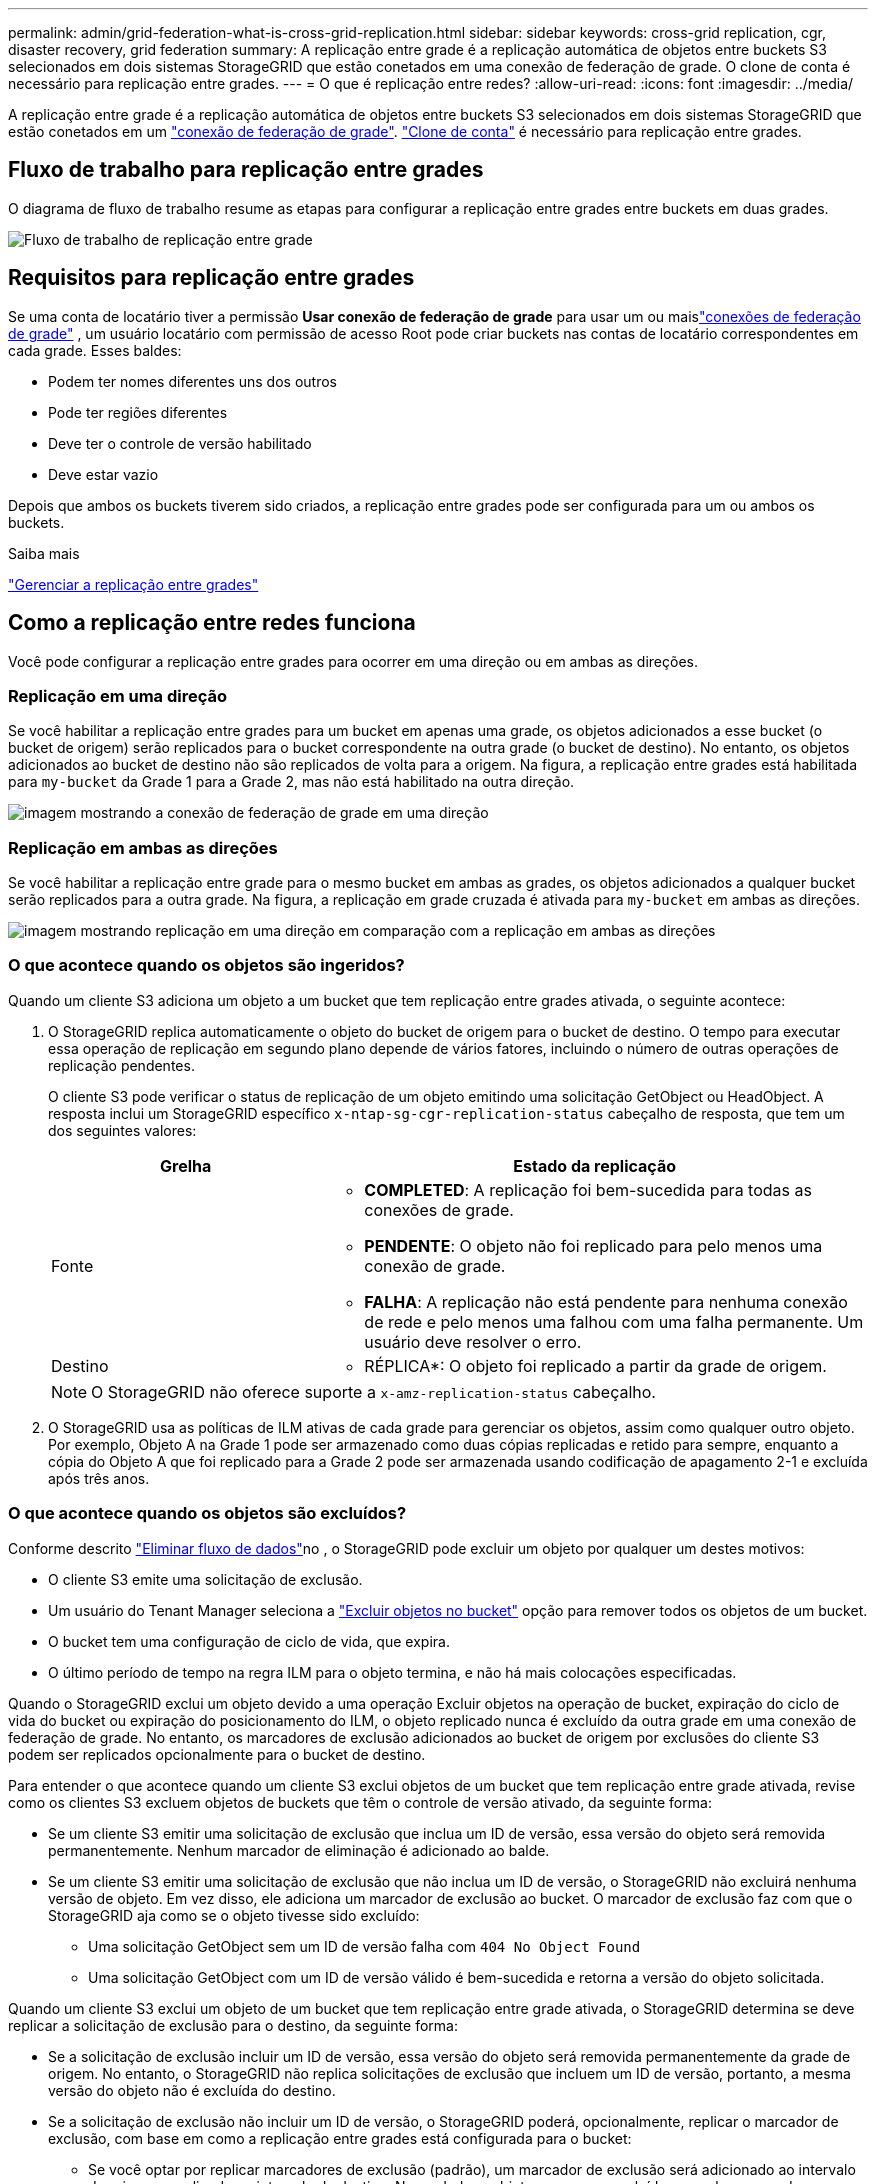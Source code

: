 ---
permalink: admin/grid-federation-what-is-cross-grid-replication.html 
sidebar: sidebar 
keywords: cross-grid replication, cgr, disaster recovery, grid federation 
summary: A replicação entre grade é a replicação automática de objetos entre buckets S3 selecionados em dois sistemas StorageGRID que estão conetados em uma conexão de federação de grade. O clone de conta é necessário para replicação entre grades. 
---
= O que é replicação entre redes?
:allow-uri-read: 
:icons: font
:imagesdir: ../media/


[role="lead"]
A replicação entre grade é a replicação automática de objetos entre buckets S3 selecionados em dois sistemas StorageGRID que estão conetados em um link:grid-federation-overview.html["conexão de federação de grade"]. link:grid-federation-what-is-account-clone.html["Clone de conta"] é necessário para replicação entre grades.



== Fluxo de trabalho para replicação entre grades

O diagrama de fluxo de trabalho resume as etapas para configurar a replicação entre grades entre buckets em duas grades.

image::../media/grid-federation-cgr-workflow.png[Fluxo de trabalho de replicação entre grade]



== Requisitos para replicação entre grades

Se uma conta de locatário tiver a permissão *Usar conexão de federação de grade* para usar um ou maislink:grid-federation-overview.html["conexões de federação de grade"] , um usuário locatário com permissão de acesso Root pode criar buckets nas contas de locatário correspondentes em cada grade.  Esses baldes:

* Podem ter nomes diferentes uns dos outros
* Pode ter regiões diferentes
* Deve ter o controle de versão habilitado
* Deve estar vazio


Depois que ambos os buckets tiverem sido criados, a replicação entre grades pode ser configurada para um ou ambos os buckets.

.Saiba mais
link:../tenant/grid-federation-manage-cross-grid-replication.html["Gerenciar a replicação entre grades"]



== Como a replicação entre redes funciona

Você pode configurar a replicação entre grades para ocorrer em uma direção ou em ambas as direções.



=== Replicação em uma direção

Se você habilitar a replicação entre grades para um bucket em apenas uma grade, os objetos adicionados a esse bucket (o bucket de origem) serão replicados para o bucket correspondente na outra grade (o bucket de destino).  No entanto, os objetos adicionados ao bucket de destino não são replicados de volta para a origem.  Na figura, a replicação entre grades está habilitada para `my-bucket` da Grade 1 para a Grade 2, mas não está habilitado na outra direção.

image::../media/grid-federation-cross-grid-replication-one-direction.png[imagem mostrando a conexão de federação de grade em uma direção]



=== Replicação em ambas as direções

Se você habilitar a replicação entre grade para o mesmo bucket em ambas as grades, os objetos adicionados a qualquer bucket serão replicados para a outra grade. Na figura, a replicação em grade cruzada é ativada para `my-bucket` em ambas as direções.

image::../media/grid-federation-cross-grid-replication.png[imagem mostrando replicação em uma direção em comparação com a replicação em ambas as direções]



=== O que acontece quando os objetos são ingeridos?

Quando um cliente S3 adiciona um objeto a um bucket que tem replicação entre grades ativada, o seguinte acontece:

. O StorageGRID replica automaticamente o objeto do bucket de origem para o bucket de destino. O tempo para executar essa operação de replicação em segundo plano depende de vários fatores, incluindo o número de outras operações de replicação pendentes.
+
O cliente S3 pode verificar o status de replicação de um objeto emitindo uma solicitação GetObject ou HeadObject.  A resposta inclui um StorageGRID específico `x-ntap-sg-cgr-replication-status` cabeçalho de resposta, que tem um dos seguintes valores:

+
[cols="1a,2a"]
|===
| Grelha | Estado da replicação 


 a| 
Fonte
 a| 
** *COMPLETED*: A replicação foi bem-sucedida para todas as conexões de grade.
** *PENDENTE*: O objeto não foi replicado para pelo menos uma conexão de grade.
** *FALHA*: A replicação não está pendente para nenhuma conexão de rede e pelo menos uma falhou com uma falha permanente.  Um usuário deve resolver o erro.




 a| 
Destino
 a| 
* RÉPLICA*: O objeto foi replicado a partir da grade de origem.

|===
+

NOTE: O StorageGRID não oferece suporte a `x-amz-replication-status` cabeçalho.

. O StorageGRID usa as políticas de ILM ativas de cada grade para gerenciar os objetos, assim como qualquer outro objeto. Por exemplo, Objeto A na Grade 1 pode ser armazenado como duas cópias replicadas e retido para sempre, enquanto a cópia do Objeto A que foi replicado para a Grade 2 pode ser armazenada usando codificação de apagamento 2-1 e excluída após três anos.




=== O que acontece quando os objetos são excluídos?

Conforme descrito link:../primer/delete-data-flow.html["Eliminar fluxo de dados"]no , o StorageGRID pode excluir um objeto por qualquer um destes motivos:

* O cliente S3 emite uma solicitação de exclusão.
* Um usuário do Tenant Manager seleciona a link:../tenant/deleting-s3-bucket-objects.html["Excluir objetos no bucket"] opção para remover todos os objetos de um bucket.
* O bucket tem uma configuração de ciclo de vida, que expira.
* O último período de tempo na regra ILM para o objeto termina, e não há mais colocações especificadas.


Quando o StorageGRID exclui um objeto devido a uma operação Excluir objetos na operação de bucket, expiração do ciclo de vida do bucket ou expiração do posicionamento do ILM, o objeto replicado nunca é excluído da outra grade em uma conexão de federação de grade. No entanto, os marcadores de exclusão adicionados ao bucket de origem por exclusões do cliente S3 podem ser replicados opcionalmente para o bucket de destino.

Para entender o que acontece quando um cliente S3 exclui objetos de um bucket que tem replicação entre grade ativada, revise como os clientes S3 excluem objetos de buckets que têm o controle de versão ativado, da seguinte forma:

* Se um cliente S3 emitir uma solicitação de exclusão que inclua um ID de versão, essa versão do objeto será removida permanentemente. Nenhum marcador de eliminação é adicionado ao balde.
* Se um cliente S3 emitir uma solicitação de exclusão que não inclua um ID de versão, o StorageGRID não excluirá nenhuma versão de objeto.  Em vez disso, ele adiciona um marcador de exclusão ao bucket.  O marcador de exclusão faz com que o StorageGRID aja como se o objeto tivesse sido excluído:
+
** Uma solicitação GetObject sem um ID de versão falha com `404 No Object Found`
** Uma solicitação GetObject com um ID de versão válido é bem-sucedida e retorna a versão do objeto solicitada.




Quando um cliente S3 exclui um objeto de um bucket que tem replicação entre grade ativada, o StorageGRID determina se deve replicar a solicitação de exclusão para o destino, da seguinte forma:

* Se a solicitação de exclusão incluir um ID de versão, essa versão do objeto será removida permanentemente da grade de origem.  No entanto, o StorageGRID não replica solicitações de exclusão que incluem um ID de versão, portanto, a mesma versão do objeto não é excluída do destino.
* Se a solicitação de exclusão não incluir um ID de versão, o StorageGRID poderá, opcionalmente, replicar o marcador de exclusão, com base em como a replicação entre grades está configurada para o bucket:
+
** Se você optar por replicar marcadores de exclusão (padrão), um marcador de exclusão será adicionado ao intervalo de origem e replicado ao intervalo de destino. Na verdade, o objeto parece ser excluído em ambas as grades.
** Se você optar por não replicar os marcadores de exclusão, um marcador de exclusão será adicionado ao bucket de origem, mas não será replicado no bucket de destino.  Na verdade, objetos que são excluídos na grade de origem não são excluídos na grade de destino.




Na figura, *Replicar marcadores de exclusão* foi definido como *Sim* quandolink:../tenant/grid-federation-manage-cross-grid-replication.html["a replicação entre redes foi ativada"] .  Solicitações de exclusão para o bucket de origem que incluem um ID de versão não excluem objetos do bucket de destino.  Solicitações de exclusão para o bucket de origem que não incluem um ID de versão parecem excluir objetos no bucket de destino.

image::../media/grid-federation-cross-grid-replication-delete.png[imagem que mostra a eliminação do cliente replicado em ambas as grelhas]


NOTE: Se você quiser manter as exclusões de objetos sincronizadas entre grades, crie correspondentes link:../s3/create-s3-lifecycle-configuration.html["Configurações do ciclo de vida do S3"] para os buckets em ambas as grades.



=== Como os objetos criptografados são replicados

Quando você usa replicação entre grade para replicar objetos entre grades, é possível criptografar objetos individuais, usar criptografia de bucket padrão ou configurar criptografia em toda a grade. Você pode adicionar, modificar ou remover configurações padrão de intervalo ou criptografia em toda a grade antes ou depois de ativar a replicação entre grade para um bucket.

Para criptografar objetos individuais, você pode usar SSE (criptografia do lado do servidor com chaves gerenciadas pelo StorageGRID) ao adicionar os objetos ao bucket de origem. Use o `x-amz-server-side-encryption` cabeçalho da solicitação e `AES256` especifique . link:../s3/using-server-side-encryption.html["Use a criptografia do lado do servidor"]Consulte .


NOTE: O uso de SSE-C (criptografia do lado do servidor com chaves fornecidas pelo cliente) não é suportado para replicação entre redes.  A operação de ingestão falhará.

Para usar a criptografia padrão para um bucket, use uma solicitação PutBucketEncryption e defina o `SSEAlgorithm` parâmetro como `AES256`. A criptografia no nível do bucket aplica-se a quaisquer objetos ingeridos sem o `x-amz-server-side-encryption` cabeçalho da solicitação. link:../s3/operations-on-buckets.html["Operações em baldes"]Consulte .

Para usar criptografia no nível da grade, defina a opção *Stored Object Encryption* como *AES-256*. A criptografia no nível da grade se aplica a quaisquer objetos que não sejam criptografados no nível do bucket ou que sejam ingeridos sem o `x-amz-server-side-encryption` cabeçalho da solicitação. link:../admin/changing-network-options-object-encryption.html["Configure as opções de rede e objeto"]Consulte .


NOTE: O SSE não suporta AES-128.  Se a opção *Criptografia de objeto armazenado* estiver habilitada para a grade de origem usando a opção *AES-128*, o uso do algoritmo AES-128 não será propagado para o objeto replicado.  Em vez disso, o objeto replicado usa a configuração de criptografia padrão do bucket ou do nível de grade do destino, se disponível.

Ao determinar como criptografar objetos de origem, o StorageGRID aplica estas regras:

. Use o `x-amz-server-side-encryption` cabeçalho de ingestão, se presente.
. Se um cabeçalho de ingestão não estiver presente, use a configuração de criptografia padrão do bucket, se configurada.
. Se uma configuração de bucket não estiver configurada, use a configuração de criptografia em toda a grade, se configurada.
. Se uma configuração para toda a grade não estiver presente, não criptografe o objeto de origem.


Ao determinar como criptografar objetos replicados, o StorageGRID aplica essas regras nesta ordem:

. Use a mesma criptografia que o objeto de origem, a menos que esse objeto use criptografia AES-128.
. Se o objeto de origem não estiver criptografado ou usar AES-128, use a configuração de criptografia padrão do bucket de destino, se configurada.
. Se o bucket de destino não tiver uma configuração de criptografia, use a configuração de criptografia em toda a grade do destino, se configurada.
. Se uma configuração para toda a grade não estiver presente, não criptografe o objeto de destino.




=== Replicação entre grades com bloqueio de objeto S3

Você pode configurar a replicação entre grades entre buckets do StorageGRID com o S3 Object Lock habilitado nas seguintes circunstâncias.

[cols="1a,1a"]
|===
| Quando o bloqueio de objeto S3 no bucket de origem é... | E o bloqueio de objeto S3 no bucket de destino é... 


 a| 
Habilitado
 a| 
Habilitado



 a| 
Desabilitado
 a| 
Habilitado

|===
Quando o bloqueio de objeto S3 no bucket de origem está habilitado:

* Os objetos são bloqueados com configurações de retenção no destino nesta ordem:
+
.. Valores do cabeçalho de retenção do objeto de origem para:
+
`x-amz-object-lock-mode`

+
`x-amz-object-lock-retain-until-date`

.. Retenção padrão do bucket de origem, se definida.
.. Retenção padrão do bucket de destino, se definida.


+
A retenção padrão do bucket de destino não substitui as configurações de retenção replicadas do objeto de origem.

* Você pode definir o status de retenção legal para o objeto de destino usando `x-amz-object-lock-legal-hold` ao carregar o objeto.
* Ocorrerá um erro se o locatário ou bucket de destino não oferecer suporte às configurações de bloqueio de objeto S3 do objeto de origem. Consulte link:../admin/grid-federation-troubleshoot.html#cross-grid-replication-alerts-and-errors["Alertas e erros de replicação entre grades."]


Quando o bloqueio de objeto S3 no bucket de origem está desabilitado:

* Você pode configurar a retenção padrão no bucket de destino para aplicar as configurações de retenção do S3 Object Lock ao objeto de destino.
* O objeto de destino não pode definir um status de retenção legal.




=== PutObjectTagging e DeleteObjectTagging não são suportados

As solicitações PutObjectTagging e DeleteObjectTagging não são suportadas para objetos em buckets que têm replicação entre grade ativada.

Se um cliente S3 emitir uma solicitação PutObjectTagging ou DeleteObjectTagging, `501 Not Implemented` é retornado.  A mensagem é `Put(Delete) ObjectTagging isn't available for buckets that have cross-grid replication configured` .



=== PutObjectRetention e PutObjectLegalHold não são suportados

As solicitações PutObjectRetention e PutObjectLegalHold não são totalmente suportadas para objetos em buckets que têm replicação entre grades habilitada.

Se um cliente S3 emitir uma solicitação PutObjectRetention ou PutObjectLegalHold, as configurações do objeto de origem serão modificadas, mas as alterações não serão aplicadas ao destino.



=== Como os objetos segmentados são replicados

O tamanho máximo do segmento da grade de origem se aplica a objetos replicados na grade de destino.  Quando objetos são replicados para outra grade, a configuração *Tamanho Máximo do Segmento* (*Configuração* > *Sistema* > *Opções de armazenamento*) da grade de origem é usada em ambas as grades.  Por exemplo, suponha que o tamanho máximo do segmento para a grade de origem seja 1 GB, enquanto o tamanho máximo do segmento da grade de destino seja 50 MB.  Se você ingerir um objeto de 2 GB na grade de origem, esse objeto será salvo como dois segmentos de 1 GB.  Ele também é replicado para a grade de destino como dois segmentos de 1 GB, embora o tamanho máximo do segmento dessa grade seja 50 MB.
